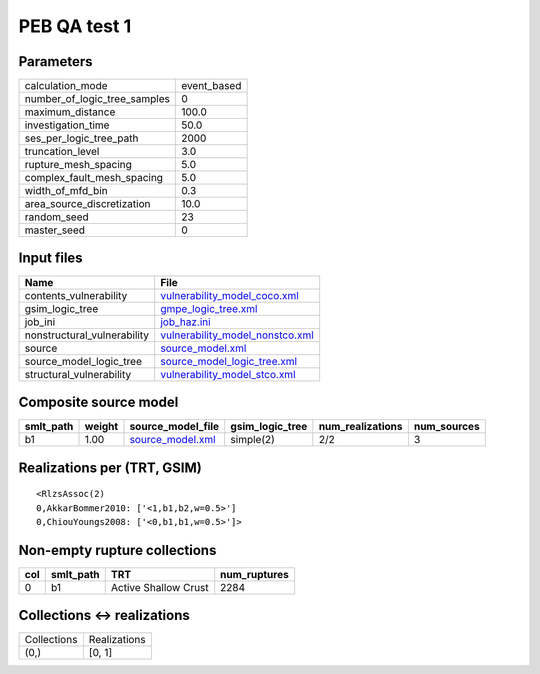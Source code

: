 PEB QA test 1
=============

Parameters
----------
============================ ===========
calculation_mode             event_based
number_of_logic_tree_samples 0          
maximum_distance             100.0      
investigation_time           50.0       
ses_per_logic_tree_path      2000       
truncation_level             3.0        
rupture_mesh_spacing         5.0        
complex_fault_mesh_spacing   5.0        
width_of_mfd_bin             0.3        
area_source_discretization   10.0       
random_seed                  23         
master_seed                  0          
============================ ===========

Input files
-----------
=========================== ====================================================================
Name                        File                                                                
=========================== ====================================================================
contents_vulnerability      `vulnerability_model_coco.xml <vulnerability_model_coco.xml>`_      
gsim_logic_tree             `gmpe_logic_tree.xml <gmpe_logic_tree.xml>`_                        
job_ini                     `job_haz.ini <job_haz.ini>`_                                        
nonstructural_vulnerability `vulnerability_model_nonstco.xml <vulnerability_model_nonstco.xml>`_
source                      `source_model.xml <source_model.xml>`_                              
source_model_logic_tree     `source_model_logic_tree.xml <source_model_logic_tree.xml>`_        
structural_vulnerability    `vulnerability_model_stco.xml <vulnerability_model_stco.xml>`_      
=========================== ====================================================================

Composite source model
----------------------
========= ====== ====================================== =============== ================ ===========
smlt_path weight source_model_file                      gsim_logic_tree num_realizations num_sources
========= ====== ====================================== =============== ================ ===========
b1        1.00   `source_model.xml <source_model.xml>`_ simple(2)       2/2              3          
========= ====== ====================================== =============== ================ ===========

Realizations per (TRT, GSIM)
----------------------------

::

  <RlzsAssoc(2)
  0,AkkarBommer2010: ['<1,b1,b2,w=0.5>']
  0,ChiouYoungs2008: ['<0,b1,b1,w=0.5>']>

Non-empty rupture collections
-----------------------------
=== ========= ==================== ============
col smlt_path TRT                  num_ruptures
=== ========= ==================== ============
0   b1        Active Shallow Crust 2284        
=== ========= ==================== ============

Collections <-> realizations
----------------------------
=========== ============
Collections Realizations
(0,)        [0, 1]      
=========== ============